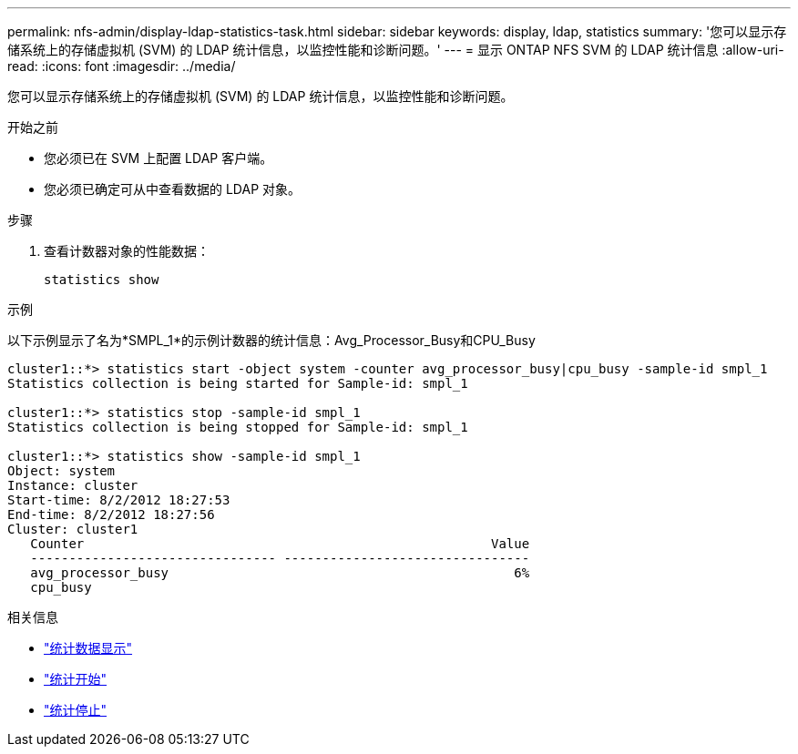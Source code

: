 ---
permalink: nfs-admin/display-ldap-statistics-task.html 
sidebar: sidebar 
keywords: display, ldap, statistics 
summary: '您可以显示存储系统上的存储虚拟机 (SVM) 的 LDAP 统计信息，以监控性能和诊断问题。' 
---
= 显示 ONTAP NFS SVM 的 LDAP 统计信息
:allow-uri-read: 
:icons: font
:imagesdir: ../media/


[role="lead"]
您可以显示存储系统上的存储虚拟机 (SVM) 的 LDAP 统计信息，以监控性能和诊断问题。

.开始之前
* 您必须已在 SVM 上配置 LDAP 客户端。
* 您必须已确定可从中查看数据的 LDAP 对象。


.步骤
. 查看计数器对象的性能数据：
+
`statistics show`



.示例
以下示例显示了名为*SMPL_1*的示例计数器的统计信息：Avg_Processor_Busy和CPU_Busy

[listing]
----
cluster1::*> statistics start -object system -counter avg_processor_busy|cpu_busy -sample-id smpl_1
Statistics collection is being started for Sample-id: smpl_1

cluster1::*> statistics stop -sample-id smpl_1
Statistics collection is being stopped for Sample-id: smpl_1

cluster1::*> statistics show -sample-id smpl_1
Object: system
Instance: cluster
Start-time: 8/2/2012 18:27:53
End-time: 8/2/2012 18:27:56
Cluster: cluster1
   Counter                                                     Value
   -------------------------------- --------------------------------
   avg_processor_busy                                             6%
   cpu_busy
----
.相关信息
* link:https://docs.netapp.com/us-en/ontap-cli/statistics-show.html["统计数据显示"^]
* link:https://docs.netapp.com/us-en/ontap-cli/statistics-start.html["统计开始"^]
* link:https://docs.netapp.com/us-en/ontap-cli/statistics-stop.html["统计停止"^]

